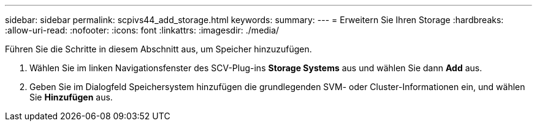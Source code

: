 ---
sidebar: sidebar 
permalink: scpivs44_add_storage.html 
keywords:  
summary:  
---
= Erweitern Sie Ihren Storage
:hardbreaks:
:allow-uri-read: 
:nofooter: 
:icons: font
:linkattrs: 
:imagesdir: ./media/


[role="lead"]
Führen Sie die Schritte in diesem Abschnitt aus, um Speicher hinzuzufügen.

. Wählen Sie im linken Navigationsfenster des SCV-Plug-ins *Storage Systems* aus und wählen Sie dann *Add* aus.
. Geben Sie im Dialogfeld Speichersystem hinzufügen die grundlegenden SVM- oder Cluster-Informationen ein, und wählen Sie *Hinzufügen* aus.

